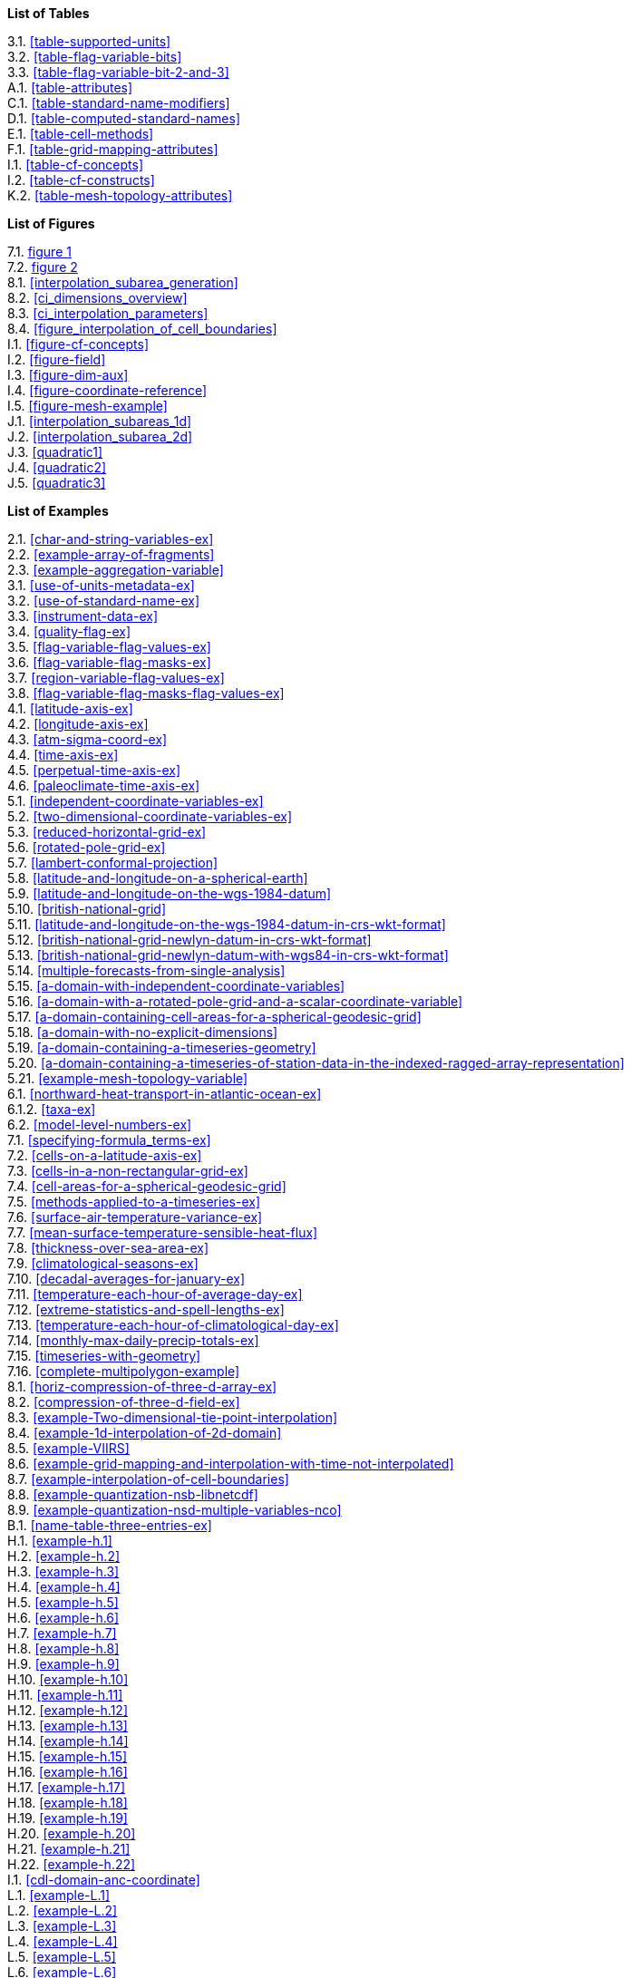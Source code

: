**List of Tables**

[%hardbreaks]
3.1. <<table-supported-units>>
3.2. <<table-flag-variable-bits>>
3.3. <<table-flag-variable-bit-2-and-3>>
A.1. <<table-attributes>>
C.1. <<table-standard-name-modifiers>>
D.1. <<table-computed-standard-names>>
E.1. <<table-cell-methods>>
F.1. <<table-grid-mapping-attributes>>
I.1. <<table-cf-concepts>>
I.2. <<table-cf-constructs>>
K.2. <<table-mesh-topology-attributes>>

**List of Figures**

[%hardbreaks]
7.1. <<img-bnd_1d_coords, figure 1>>
7.2. <<img-bnd_2d_coords, figure 2>>
8.1. <<interpolation_subarea_generation>>
8.2. <<ci_dimensions_overview>>
8.3. <<ci_interpolation_parameters>>
8.4. <<figure_interpolation_of_cell_boundaries>>
I.1. <<figure-cf-concepts>>
I.2. <<figure-field>>
I.3. <<figure-dim-aux>>
I.4. <<figure-coordinate-reference>>
I.5. <<figure-mesh-example>>
J.1. <<interpolation_subareas_1d>>
J.2. <<interpolation_subarea_2d>>
J.3. <<quadratic1>>
J.4. <<quadratic2>>
J.5. <<quadratic3>>

**List of Examples**

[%hardbreaks]
2.1. <<char-and-string-variables-ex>>
2.2. <<example-array-of-fragments>>
2.3. <<example-aggregation-variable>>
3.1. <<use-of-units-metadata-ex>>
3.2. <<use-of-standard-name-ex>>
3.3. <<instrument-data-ex>>
3.4. <<quality-flag-ex>>
3.5. <<flag-variable-flag-values-ex>>
3.6. <<flag-variable-flag-masks-ex>>
3.7. <<region-variable-flag-values-ex>>
3.8. <<flag-variable-flag-masks-flag-values-ex>>
4.1. <<latitude-axis-ex>>
4.2. <<longitude-axis-ex>>
4.3. <<atm-sigma-coord-ex>>
4.4. <<time-axis-ex>>
4.5. <<perpetual-time-axis-ex>>
4.6. <<paleoclimate-time-axis-ex>>
5.1. <<independent-coordinate-variables-ex>>
5.2. <<two-dimensional-coordinate-variables-ex>>
5.3. <<reduced-horizontal-grid-ex>>
5.6. <<rotated-pole-grid-ex>>
5.7. <<lambert-conformal-projection>>
5.8. <<latitude-and-longitude-on-a-spherical-earth>>
5.9. <<latitude-and-longitude-on-the-wgs-1984-datum>>
5.10. <<british-national-grid>>
5.11. <<latitude-and-longitude-on-the-wgs-1984-datum-in-crs-wkt-format>>
5.12. <<british-national-grid-newlyn-datum-in-crs-wkt-format>>
5.13. <<british-national-grid-newlyn-datum-with-wgs84-in-crs-wkt-format>>
5.14. <<multiple-forecasts-from-single-analysis>>
5.15. <<a-domain-with-independent-coordinate-variables>>
5.16. <<a-domain-with-a-rotated-pole-grid-and-a-scalar-coordinate-variable>>
5.17. <<a-domain-containing-cell-areas-for-a-spherical-geodesic-grid>>
5.18. <<a-domain-with-no-explicit-dimensions>>
5.19. <<a-domain-containing-a-timeseries-geometry>>
5.20. <<a-domain-containing-a-timeseries-of-station-data-in-the-indexed-ragged-array-representation>>
5.21. <<example-mesh-topology-variable>>
6.1. <<northward-heat-transport-in-atlantic-ocean-ex>>
6.1.2. <<taxa-ex>>
6.2. <<model-level-numbers-ex>>
7.1. <<specifying-formula_terms-ex>>
7.2. <<cells-on-a-latitude-axis-ex>>
7.3. <<cells-in-a-non-rectangular-grid-ex>>
7.4. <<cell-areas-for-a-spherical-geodesic-grid>>
7.5. <<methods-applied-to-a-timeseries-ex>>
7.6. <<surface-air-temperature-variance-ex>>
7.7. <<mean-surface-temperature-sensible-heat-flux>>
7.8. <<thickness-over-sea-area-ex>>
7.9. <<climatological-seasons-ex>>
7.10. <<decadal-averages-for-january-ex>>
7.11. <<temperature-each-hour-of-average-day-ex>>
7.12. <<extreme-statistics-and-spell-lengths-ex>>
7.13. <<temperature-each-hour-of-climatological-day-ex>>
7.14. <<monthly-max-daily-precip-totals-ex>>
7.15. <<timeseries-with-geometry>>
7.16. <<complete-multipolygon-example>>
8.1. <<horiz-compression-of-three-d-array-ex>>
8.2. <<compression-of-three-d-field-ex>>
8.3. <<example-Two-dimensional-tie-point-interpolation>>
8.4. <<example-1d-interpolation-of-2d-domain>>
8.5. <<example-VIIRS>>
8.6. <<example-grid-mapping-and-interpolation-with-time-not-interpolated>>
8.7. <<example-interpolation-of-cell-boundaries>>
8.8. <<example-quantization-nsb-libnetcdf>>
8.9. <<example-quantization-nsd-multiple-variables-nco>>
B.1. <<name-table-three-entries-ex>>
H.1. <<example-h.1>>
H.2. <<example-h.2>>
H.3. <<example-h.3>>
H.4. <<example-h.4>>
H.5. <<example-h.5>>
H.6. <<example-h.6>>
H.7. <<example-h.7>>
H.8. <<example-h.8>>
H.9. <<example-h.9>>
H.10. <<example-h.10>>
H.11. <<example-h.11>>
H.12. <<example-h.12>>
H.13. <<example-h.13>>
H.14. <<example-h.14>>
H.15. <<example-h.15>>
H.16. <<example-h.16>>
H.17. <<example-h.17>>
H.18. <<example-h.18>>
H.19. <<example-h.19>>
H.20. <<example-h.20>>
H.21. <<example-h.21>>
H.22. <<example-h.22>>
I.1. <<cdl-domain-anc-coordinate>>
L.1. <<example-L.1>>
L.2. <<example-L.2>>
L.3. <<example-L.3>>
L.4. <<example-L.4>>
L.5. <<example-L.5>>
L.6. <<example-L.6>>
